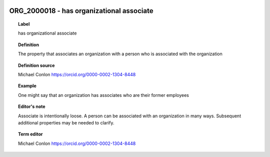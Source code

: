 
  .. _ORG_2000018:
  .. _has organizational associate:
  .. index:: 
     single: ORG_2000018; has organizational associate
     single: has organizational associate; ORG_2000018

ORG_2000018 - has organizational associate
====================================================================================

.. topic:: Label

    has organizational associate

.. topic:: Definition

    The property that associates an organization with a person who is associated with the organization

.. topic:: Definition source

    Michael Conlon https://orcid.org/0000-0002-1304-8448

.. topic:: Example

    One might say that an organization has associates who are their former employees

.. topic:: Editor's note

    Associate is intentionally loose.  A person can be associated with an organization in many ways.  Subsequent additional properties may be needed to clarify.

.. topic:: Term editor

    Michael Conlon https://orcid.org/0000-0002-1304-8448

